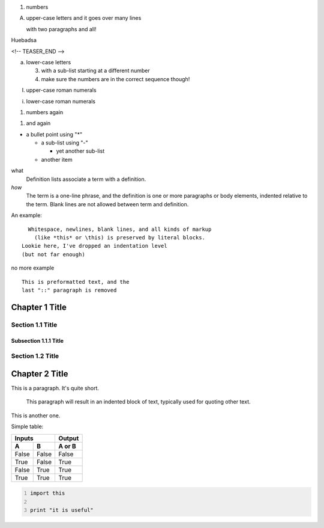 .. title: restructuredText Cheatsheet
.. slug: restructuredtext-cheatsheet
.. date: 2014-07-02 21:38:50 UTC-03:00
.. tags: 
.. link: 
.. description: 
.. type: text

1. numbers

A. upper-case letters
   and it goes over many lines

   with two paragraphs and all!

Huebadsa

<!-- TEASER_END -->

a. lower-case letters

   3. with a sub-list starting at a different number
   4. make sure the numbers are in the correct sequence though!

I. upper-case roman numerals

i. lower-case roman numerals

(1) numbers again

1) and again


* a bullet point using "*"

  - a sub-list using "-"

    + yet another sub-list

  - another item


what
  Definition lists associate a term with a definition.

*how*
  The term is a one-line phrase, and the definition is one or more
  paragraphs or body elements, indented relative to the term.
  Blank lines are not allowed between term and definition.


An example::

    Whitespace, newlines, blank lines, and all kinds of markup
      (like *this* or \this) is preserved by literal blocks.
  Lookie here, I've dropped an indentation level
  (but not far enough)

no more example


::

    This is preformatted text, and the
    last "::" paragraph is removed

Chapter 1 Title
===============

Section 1.1 Title
-----------------

Subsection 1.1.1 Title
~~~~~~~~~~~~~~~~~~~~~~

Section 1.2 Title
-----------------

Chapter 2 Title
===============


.. image:: /images/photo.jpeg

This is a paragraph.  It's quite
short.

   This paragraph will result in an indented block of
   text, typically used for quoting other text.

This is another one.


Simple table:

=====  =====  ====== 
   Inputs     Output 
------------  ------ 
  A      B    A or B 
=====  =====  ====== 
False  False  False 
True   False  True 
False  True   True 
True   True   True 
=====  =====  ======


.. code-block:: python
    :number-lines:

    import this

    print "it is useful"

.. youtube:: xa1Ie8-dQ9c

.. chart:: Bar
   :title: 'Browser usage evolution (in %)'
   :x_labels: ["2002", "2003", "2004", "2005", "2006", "2007"]

   'Firefox', [None, None, 0, 16.6, 25, 31]
   'Chrome',  [None, None, None, None, None, None]
   'IE',      [85.8, 84.6, 84.7, 74.5, 66, 58.6]
   'Others',  [14.2, 15.4, 15.3, 8.9, 9, 10.4]
